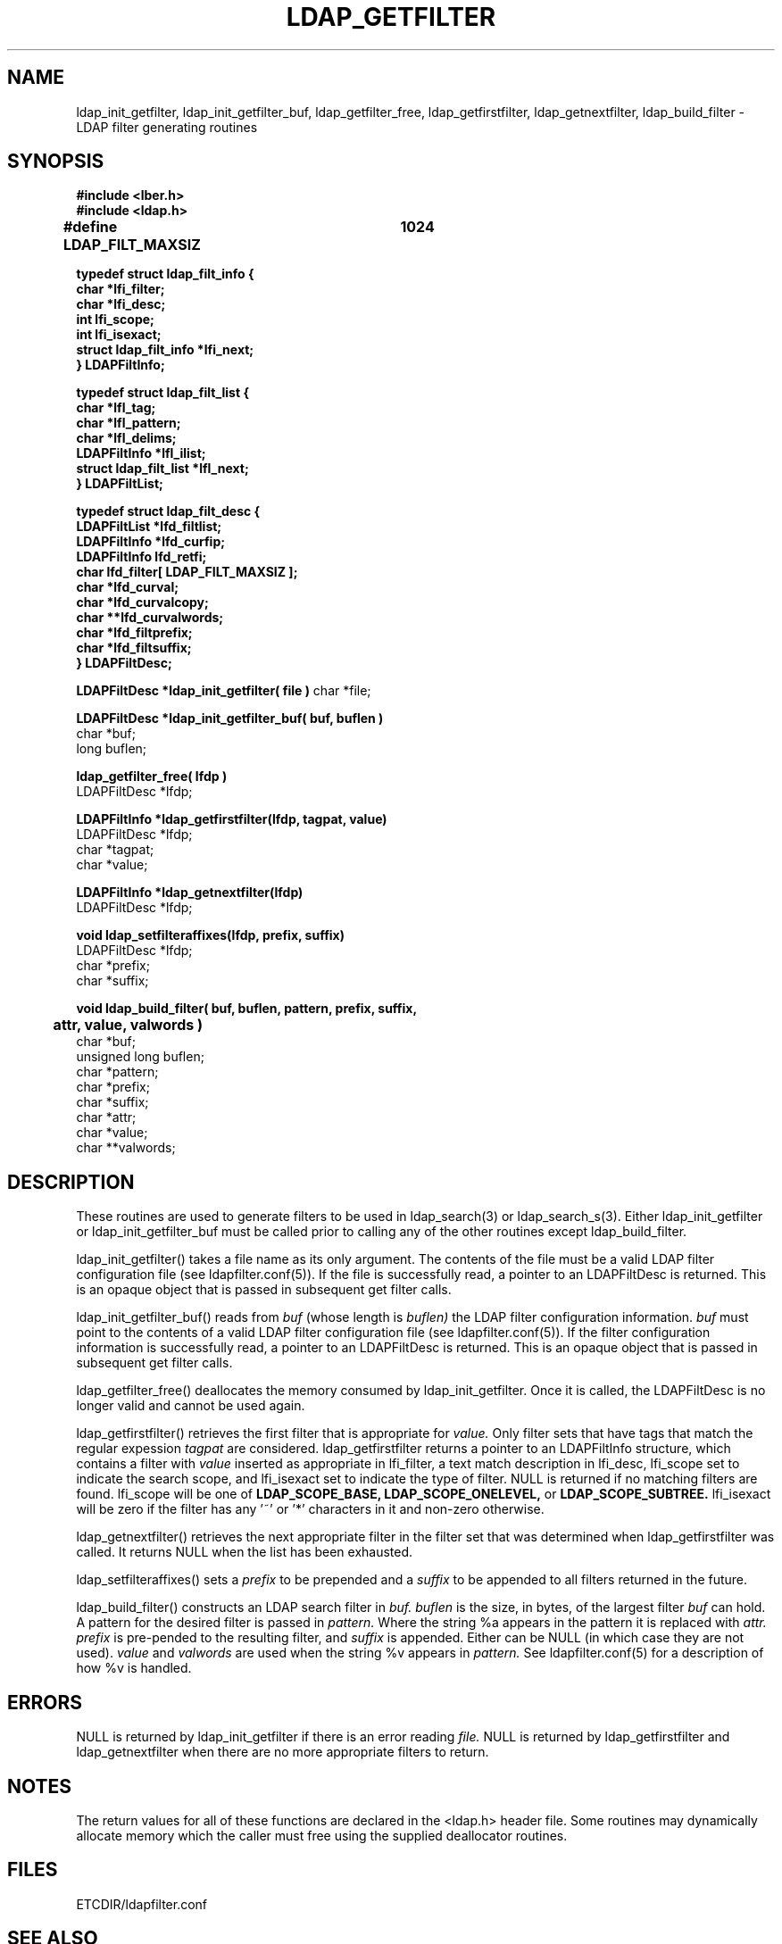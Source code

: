 .TH LDAP_GETFILTER 3 "22 September 1998" "OpenLDAP LDVERSION"
.SH NAME
ldap_init_getfilter, ldap_init_getfilter_buf, ldap_getfilter_free,
ldap_getfirstfilter, ldap_getnextfilter, ldap_build_filter \- LDAP filter generating routines
.SH SYNOPSIS
.nf
.ft B
#include <lber.h>
#include <ldap.h>
.ft
.fi
.LP
.nf
.ft B
#define LDAP_FILT_MAXSIZ	1024

typedef struct ldap_filt_info {
        char                    *lfi_filter;
        char                    *lfi_desc;
        int                     lfi_scope;
        int                     lfi_isexact;
        struct ldap_filt_info   *lfi_next;
} LDAPFiltInfo;

typedef struct ldap_filt_list {
    char                        *lfl_tag;
    char                        *lfl_pattern;
    char                        *lfl_delims;
    LDAPFiltInfo                *lfl_ilist;
    struct ldap_filt_list       *lfl_next;
} LDAPFiltList;

typedef struct ldap_filt_desc {
        LDAPFiltList            *lfd_filtlist;
        LDAPFiltInfo            *lfd_curfip;
        LDAPFiltInfo            lfd_retfi;
        char                    lfd_filter[ LDAP_FILT_MAXSIZ ];
        char                    *lfd_curval;
        char                    *lfd_curvalcopy;
        char                    **lfd_curvalwords;
        char                    *lfd_filtprefix;
        char                    *lfd_filtsuffix;
} LDAPFiltDesc;
.ft
.fi
.LP
.ft B
LDAPFiltDesc *ldap_init_getfilter( file )
.ft
char *file;
.LP
.nf
.ft B
LDAPFiltDesc *ldap_init_getfilter_buf( buf, buflen )
.ft
char *buf;
long buflen;
.LP
.ft B
ldap_getfilter_free( lfdp )
.ft
LDAPFiltDesc *lfdp;
.LP
.nf
.ft B
LDAPFiltInfo *ldap_getfirstfilter(lfdp, tagpat, value)
.ft
LDAPFiltDesc *lfdp;
char *tagpat;
char *value;
.LP
.nf
.ft B
LDAPFiltInfo *ldap_getnextfilter(lfdp)
.ft
LDAPFiltDesc *lfdp;
.LP
.ft B
void ldap_setfilteraffixes(lfdp, prefix, suffix)
.ft
LDAPFiltDesc *lfdp;
char *prefix;
char *suffix;
.LP
.ft B
void ldap_build_filter( buf, buflen, pattern, prefix, suffix,
	attr, value, valwords )
.ft
char *buf;
unsigned long buflen;
char *pattern;
char *prefix;
char *suffix;
char *attr;
char *value;
char **valwords;
.SH DESCRIPTION
.LP
These routines are used to generate filters to be used in
ldap_search(3) or ldap_search_s(3).  Either ldap_init_getfilter or
ldap_init_getfilter_buf must be called prior to calling any of
the other routines except ldap_build_filter.
.LP
ldap_init_getfilter()
takes a file name as its only argument.  The contents of the file must
be a valid LDAP filter configuration file (see ldapfilter.conf(5)).  If
the file is successfully read, a pointer to an LDAPFiltDesc is
returned.  This is an opaque object that is passed in subsequent get
filter calls.
.LP
ldap_init_getfilter_buf()
reads from
.I buf
(whose length is
.I buflen)
the LDAP filter configuration information.
.I buf
must point to the contents of a valid LDAP filter configuration file
(see ldapfilter.conf(5)).  If the filter configuration information is
successfully read, a pointer to an LDAPFiltDesc is returned.  This is
an opaque object that is passed in subsequent get filter calls.
.LP
ldap_getfilter_free()
deallocates the memory consumed by ldap_init_getfilter.  Once it is
called, the LDAPFiltDesc is no longer valid and cannot be used again.
.LP
ldap_getfirstfilter()
retrieves the first filter that is appropriate for
.I value.
Only filter sets that have tags that match the regular expession
.I tagpat
are considered.  ldap_getfirstfilter returns a pointer to an
LDAPFiltInfo structure, which contains a filter with
.I value
inserted as appropriate in lfi_filter, a text match description in
lfi_desc, lfi_scope set to indicate the search scope, and lfi_isexact
set to indicate the type of filter.  NULL is returned
if no matching filters are found.  lfi_scope will be one of
.B LDAP_SCOPE_BASE,
.B LDAP_SCOPE_ONELEVEL,
or
.B LDAP_SCOPE_SUBTREE.
lfi_isexact
will be zero if the filter has any '~' or '*' characters in it and
non-zero otherwise.
.LP
ldap_getnextfilter()
retrieves the next appropriate filter in the filter set that was
determined when ldap_getfirstfilter was called.  It returns NULL when
the list has been exhausted.
.LP
ldap_setfilteraffixes()
sets a
.I prefix
to be prepended and a
.I suffix
to be appended to all filters returned in the future.
.LP
ldap_build_filter()
constructs an LDAP search filter in
.I buf.
.I buflen
is the size, in bytes, of the largest filter
.I buf
can hold.  A pattern for the desired filter is passed in
.I pattern.
Where the string %a appears in the pattern it is replaced with
.I attr.
.I prefix
is pre-pended to the resulting filter, and
.I suffix
is appended.  Either can be NULL (in which case they are not used).
.I value
and
.I valwords
are used when the string %v appears in
.I pattern.
See ldapfilter.conf(5) for a description of how %v is handled.
.LP
.SH ERRORS
NULL is returned by ldap_init_getfilter if there is an error reading
.I file.
NULL is returned by ldap_getfirstfilter and ldap_getnextfilter when there
are no more appropriate filters to return.
.SH NOTES
.LP
The return values for all of these functions are declared in the
<ldap.h> header file.
Some routines may dynamically allocate memory
which the caller must free using the supplied deallocator routines.
.SH FILES
ETCDIR/ldapfilter.conf
.SH SEE ALSO
.BR ldap (3),
.BR ldapfilter.conf (5)
.SH ACKNOWLEDGEMENTS
.B	OpenLDAP
is developed and maintained by The OpenLDAP Project (http://www.openldap.org/).
.B	OpenLDAP
is derived from University of Michigan LDAP 3.3 Release.  

